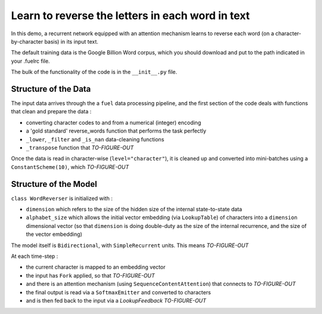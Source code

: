 Learn to reverse the letters in each word in text
============================================================

In this demo, a recurrent network equipped with an attention mechanism
learns to reverse each word (on a character-by-character basis) in its input text. 

The default training data is the Google Billion Word corpus, 
which you should download and put to the path indicated in your .fuelrc file.

The bulk of the functionality of the code is in the ``__init__.py`` file.

Structure of the Data
--------------------------

The input data arrives through the a ``fuel`` data processing pipeline,
and the first section of the code deals with functions that clean and prepare the
data :

* converting character codes to and from a numerical (integer) encoding 
* a 'gold standard' reverse_words function that performs the task perfectly
* ``_lower``, ``_filter`` and ``_is_nan`` data-cleaning functions
* ``_transpose`` function that *TO-FIGURE-OUT*

Once the data is read in character-wise (``level="character"``), it
is cleaned up and converted into mini-batches using a ``ConstantScheme(10)``, which 
*TO-FIGURE-OUT*


Structure of the Model
--------------------------

``class WordReverser`` is initialized with :

* ``dimension`` which refers to the size of the hidden size of the internal state-to-state data
* ``alphabet_size`` which allows the initial vector embedding (via ``LookupTable``) of characters into 
  a ``dimension`` dimensional vector (so that ``dimension`` is doing double-duty as the
  size of the internal recurrence, and the size of the vector embedding)

The model itself is ``Bidirectional``, with ``SimpleRecurrent`` units.  This means
*TO-FIGURE-OUT*

At each time-step :

* the current character is mapped to an embedding vector
* the input has ``Fork`` applied, so that *TO-FIGURE-OUT*
* and there is an attention mechanism (using ``SequenceContentAttention``) that 
  connects to *TO-FIGURE-OUT*
* the final output is read via a ``SoftmaxEmitter`` and converted to characters 
* and is then fed back to the input via a `LookupFeedback` *TO-FIGURE-OUT*

